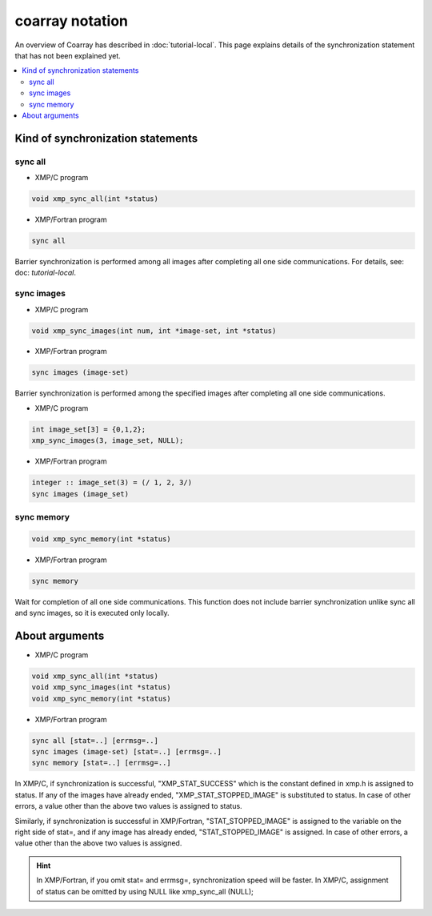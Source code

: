 =================================
coarray notation
=================================

An overview of Coarray has described in :doc:`tutorial-local`.
This page explains details of the synchronization statement that has not been explained yet.

.. contents::
   :local:
   :depth: 2

Kind of synchronization statements
-------------
sync all
^^^^^^^^^^^^^^^^^^
* XMP/C program

.. code-block:: C

    void xmp_sync_all(int *status)

* XMP/Fortran program

.. code-block:: Fortran

   sync all

Barrier synchronization is performed among all images after completing all one side communications.
For details, see: doc: `tutorial-local`.

sync images
^^^^^^^^^^^^^^^^^^
* XMP/C program

.. code-block:: C

    void xmp_sync_images(int num, int *image-set, int *status)

* XMP/Fortran program

.. code-block:: Fortran

   sync images (image-set)

Barrier synchronization is performed among the specified images after completing all one side communications.

* XMP/C program

.. code-block:: C

   int image_set[3] = {0,1,2};
   xmp_sync_images(3, image_set, NULL);

* XMP/Fortran program

.. code-block:: Fortran

   integer :: image_set(3) = (/ 1, 2, 3/)
   sync images (image_set)


sync memory
^^^^^^^^^^^^^^^^^^
.. code-block:: C

    void xmp_sync_memory(int *status)

* XMP/Fortran program

.. code-block:: Fortran

   sync memory

Wait for completion of all one side communications.
This function does not include barrier synchronization unlike sync all and sync images, so it is executed only locally.

About arguments
--------------

* XMP/C program

.. code-block:: C

    void xmp_sync_all(int *status)
    void xmp_sync_images(int *status)
    void xmp_sync_memory(int *status)

* XMP/Fortran program

.. code-block:: Fortran

   sync all [stat=..] [errmsg=..]
   sync images (image-set) [stat=..] [errmsg=..]
   sync memory [stat=..] [errmsg=..]

In XMP/C, if synchronization is successful, "XMP_STAT_SUCCESS" which is the constant defined in xmp.h is assigned to status.
If any of the images have already ended, "XMP_STAT_STOPPED_IMAGE" is substituted to status.
In case of other errors, a value other than the above two values is assigned to status.


Similarly, if synchronization is successful in XMP/Fortran, "STAT_STOPPED_IMAGE" is assigned to the variable on the right side of stat=, and if any image has already ended, "STAT_STOPPED_IMAGE" is assigned.
In case of other errors, a value other than the above two values is assigned.


.. hint::
   In XMP/Fortran, if you omit stat= and errmsg=, synchronization speed will be faster.
   In XMP/C, assignment of status can be omitted by using NULL like xmp_sync_all (NULL);






